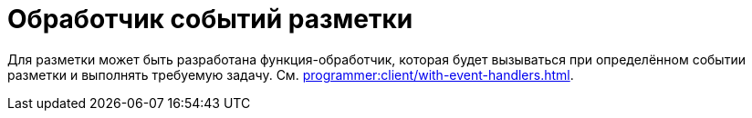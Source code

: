 = Обработчик событий разметки

Для разметки может быть разработана функция-обработчик, которая будет вызываться при определённом событии разметки и выполнять требуемую задачу. См. xref:programmer:client/with-event-handlers.adoc[].
